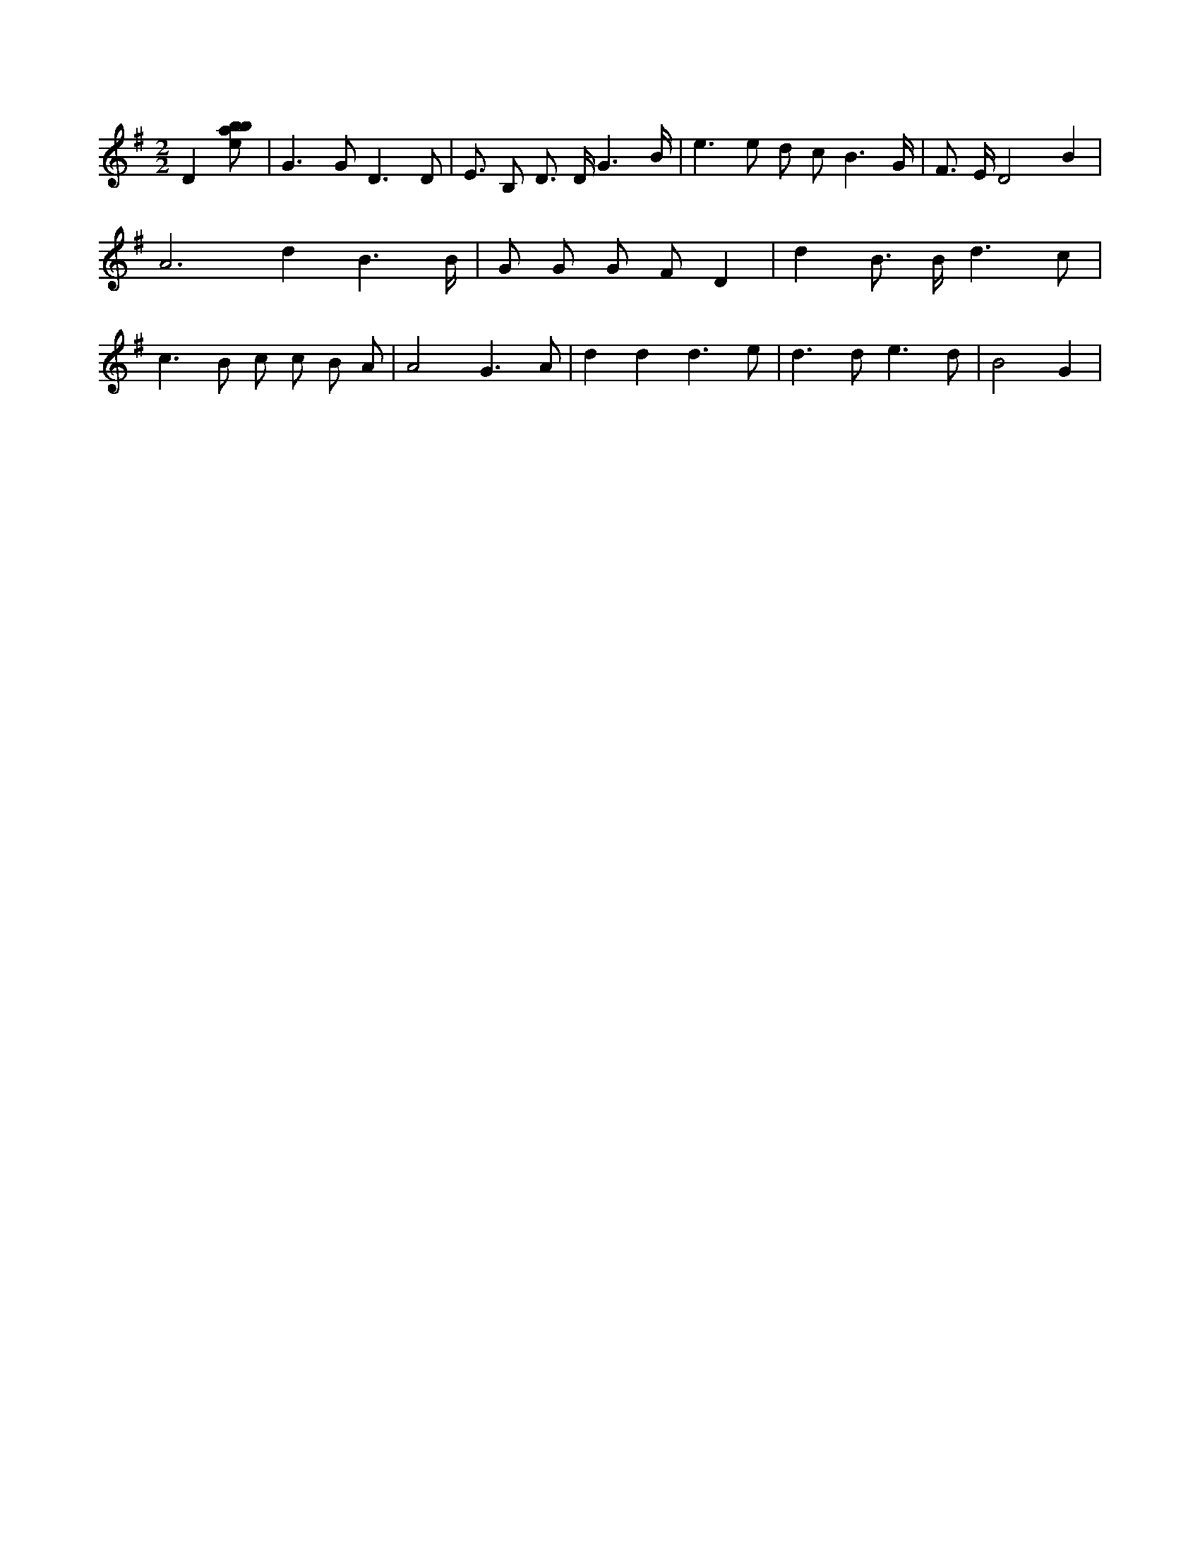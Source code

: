 X:449
L:1/8
M:2/2
K:Gclef
D2 [ebab] | G2 > G2 D3 D | E > B,2 D > D G3 /2 B/2 | e2 > e2 d c B3 /2 G/2 | F > E D4 B2 | A4 > d4 B3 /2 B/2 | G G G F D2 | d2 B > B d3 c | c2 > B2 c c B A | A4 G3 A | d2 d2 d3 e | d2 > d2 e3 d | B4 G2 2 |

